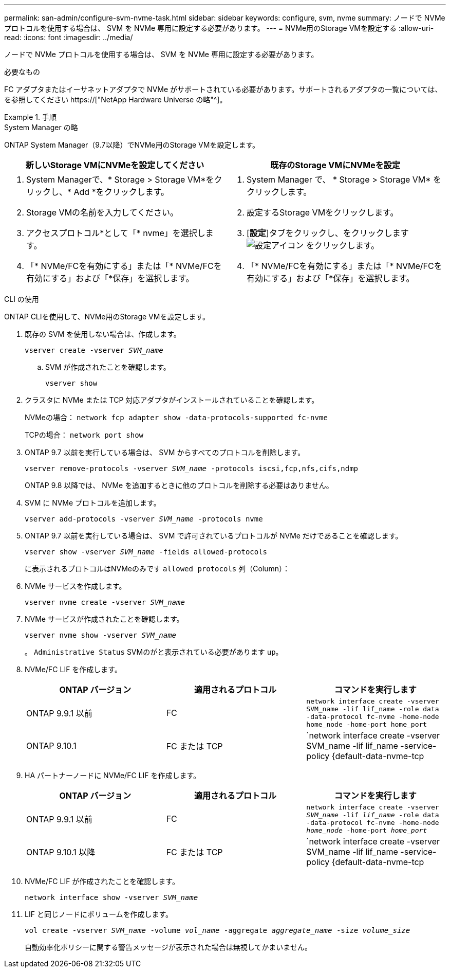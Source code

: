 ---
permalink: san-admin/configure-svm-nvme-task.html 
sidebar: sidebar 
keywords: configure, svm, nvme 
summary: ノードで NVMe プロトコルを使用する場合は、 SVM を NVMe 専用に設定する必要があります。 
---
= NVMe用のStorage VMを設定する
:allow-uri-read: 
:icons: font
:imagesdir: ../media/


[role="lead"]
ノードで NVMe プロトコルを使用する場合は、 SVM を NVMe 専用に設定する必要があります。

.必要なもの
FC アダプタまたはイーサネットアダプタで NVMe がサポートされている必要があります。サポートされるアダプタの一覧については、を参照してください https://["NetApp Hardware Universe の略"^]。

.手順
[role="tabbed-block"]
====
.System Manager の略
--
ONTAP System Manager（9.7以降）でNVMe用のStorage VMを設定します。

[cols="2"]
|===
| 新しいStorage VMにNVMeを設定してください | 既存のStorage VMにNVMeを設定 


 a| 
. System Managerで、* Storage > Storage VM*をクリックし、* Add *をクリックします。
. Storage VMの名前を入力してください。
. アクセスプロトコル*として「* nvme」を選択します。
. 「* NVMe/FCを有効にする」または「* NVMe/FCを有効にする」および「*保存」を選択します。

 a| 
. System Manager で、 * Storage > Storage VM* をクリックします。
. 設定するStorage VMをクリックします。
. [*設定*]タブをクリックし、をクリックします image:icon_gear.gif["設定アイコン"] をクリックします。
. 「* NVMe/FCを有効にする」または「* NVMe/FCを有効にする」および「*保存」を選択します。


|===
--
.CLI の使用
--
ONTAP CLIを使用して、NVMe用のStorage VMを設定します。

. 既存の SVM を使用しない場合は、作成します。
+
`vserver create -vserver _SVM_name_`

+
.. SVM が作成されたことを確認します。
+
`vserver show`



. クラスタに NVMe または TCP 対応アダプタがインストールされていることを確認します。
+
NVMeの場合： `network fcp adapter show -data-protocols-supported fc-nvme`

+
TCPの場合： `network port show`

. ONTAP 9.7 以前を実行している場合は、 SVM からすべてのプロトコルを削除します。
+
`vserver remove-protocols -vserver _SVM_name_ -protocols iscsi,fcp,nfs,cifs,ndmp`

+
ONTAP 9.8 以降では、 NVMe を追加するときに他のプロトコルを削除する必要はありません。

. SVM に NVMe プロトコルを追加します。
+
`vserver add-protocols -vserver _SVM_name_ -protocols nvme`

. ONTAP 9.7 以前を実行している場合は、 SVM で許可されているプロトコルが NVMe だけであることを確認します。
+
`vserver show -vserver _SVM_name_ -fields allowed-protocols`

+
に表示されるプロトコルはNVMeのみです `allowed protocols` 列（Column）：

. NVMe サービスを作成します。
+
`vserver nvme create -vserver _SVM_name_`

. NVMe サービスが作成されたことを確認します。
+
`vserver nvme show -vserver _SVM_name_`

+
。 `Administrative Status` SVMのがと表示されている必要があります `up`。

. NVMe/FC LIF を作成します。
+
[cols="3*"]
|===
| ONTAP バージョン | 適用されるプロトコル | コマンドを実行します 


 a| 
ONTAP 9.9.1 以前
 a| 
FC
 a| 
`network interface create -vserver SVM_name -lif lif_name -role data -data-protocol fc-nvme -home-node home_node -home-port home_port`



 a| 
ONTAP 9.10.1
 a| 
FC または TCP
 a| 
`network interface create -vserver SVM_name -lif lif_name -service-policy {default-data-nvme-tcp | default-data-nvme-fc} -home-node home_node -home-port home_port -status admin up -failover-policy disabled -firewall-policy data -auto-revert false -failover-group failover_group -is-dns-update-enabled false`

|===
. HA パートナーノードに NVMe/FC LIF を作成します。
+
[cols="3*"]
|===
| ONTAP バージョン | 適用されるプロトコル | コマンドを実行します 


 a| 
ONTAP 9.9.1 以前
 a| 
FC
 a| 
`network interface create -vserver _SVM_name_ -lif _lif_name_ -role data -data-protocol fc-nvme -home-node _home_node_ -home-port _home_port_`



 a| 
ONTAP 9.10.1 以降
 a| 
FC または TCP
 a| 
`network interface create -vserver SVM_name -lif lif_name -service-policy {default-data-nvme-tcp | default-data-nvme-fc} -home-node home_node -home-port home_port -status admin up -failover-policy disabled -firewall-policy data -auto-revert false -failover-group failover_group -is-dns-update-enabled false`

|===
. NVMe/FC LIF が作成されたことを確認します。
+
`network interface show -vserver _SVM_name_`

. LIF と同じノードにボリュームを作成します。
+
`vol create -vserver _SVM_name_ -volume _vol_name_ -aggregate _aggregate_name_ -size _volume_size_`

+
自動効率化ポリシーに関する警告メッセージが表示された場合は無視してかまいません。



--
====